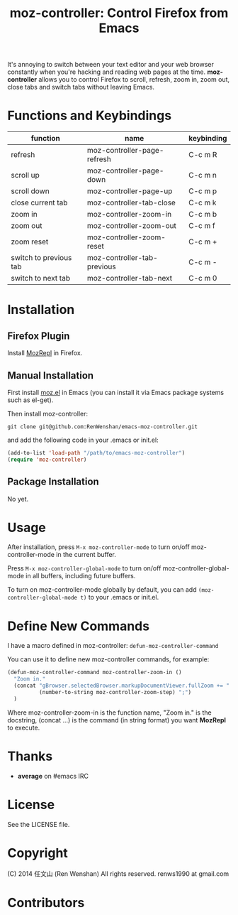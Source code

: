 #+TITLE: moz-controller: Control Firefox from Emacs

It's annoying to switch between your text editor and your web browser constantly when you're hacking and reading web pages at the time. *moz-controller* allows you to control Firefox to scroll, refresh, zoom in, zoom out, close tabs and switch tabs without leaving Emacs.

* Functions and Keybindings
  | function               | name                        | keybinding |
  |------------------------+-----------------------------+------------|
  | refresh                | moz-controller-page-refresh | C-c m R    |
  | scroll up              | moz-controller-page-down    | C-c m n    |
  | scroll down            | moz-controller-page-up      | C-c m p    |
  | close current tab      | moz-controller-tab-close    | C-c m k    |
  | zoom in                | moz-controller-zoom-in      | C-c m b    |
  | zoom out               | moz-controller-zoom-out     | C-c m f    |
  | zoom reset             | moz-controller-zoom-reset   | C-c m +    |
  | switch to previous tab | moz-controller-tab-previous | C-c m -    |
  | switch to next tab     | moz-controller-tab-next     | C-c m 0    |


* Installation
** Firefox Plugin
   Install [[https://addons.mozilla.org/en-US/firefox/addon/mozrepl/][MozRepl]] in Firefox.

** Manual Installation
   First install [[https://github.com/bard/mozrepl/wiki/Emacs-integration][moz.el]] in Emacs (you can install it via Emacs package systems such as el-get).

   Then install moz-controller:

   ~git clone git@github.com:RenWenshan/emacs-moz-controller.git~

   and add the following code in your .emacs or init.el:

   #+BEGIN_SRC emacs-lisp
     (add-to-list 'load-path "/path/to/emacs-moz-controller")
     (require 'moz-controller)
   #+END_SRC

** Package Installation
   No yet.

* Usage
  After installation, press ~M-x moz-controller-mode~ to turn on/off moz-controller-mode in the current buffer.

  Press ~M-x moz-controller-global-mode~ to turn on/off moz-controller-global-mode in all buffers, including future buffers.

  To turn on moz-controller-mode globally by default, you can add ~(moz-controller-global-mode t)~ to your .emacs or init.el.

* Define New Commands
  I have a macro defined in moz-controller: ~defun-moz-controller-command~

  You can use it to define new moz-controller commands, for example:

  #+BEGIN_SRC emacs-lisp
    (defun-moz-controller-command moz-controller-zoom-in ()
      "Zoom in."
      (concat "gBrowser.selectedBrowser.markupDocumentViewer.fullZoom += "
              (number-to-string moz-controller-zoom-step) ";")
      )
  #+END_SRC

  Where moz-controller-zoom-in is the function name, "Zoom in." is the docstring, (concat ...) is the command (in string format) you want *MozRepl* to execute.

* Thanks
  - *average* on #emacs IRC

* License
  See the LICENSE file.

* Copyright
  (C) 2014 任文山 (Ren Wenshan) All rights reserved.
  renws1990 at gmail.com

* Contributors
